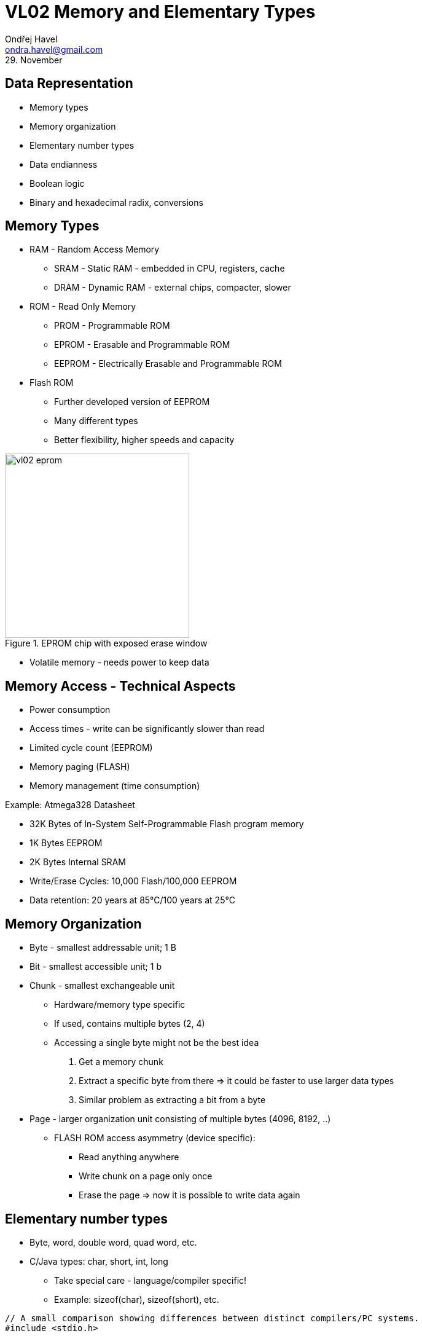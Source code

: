 = VL02 Memory and Elementary Types
Ondřej Havel <ondra.havel@gmail.com>
29. November


Data Representation
-------------------

- Memory types
- Memory organization
- Elementary number types
- Data endianness
- Boolean logic
- Binary and hexadecimal radix, conversions


== Memory Types

- RAM - Random Access Memory
  * SRAM - Static RAM - embedded in CPU, registers, cache
  * DRAM - Dynamic RAM - external chips, compacter, slower
- ROM - Read Only Memory
  * PROM - Programmable ROM
  * EPROM - Erasable and Programmable ROM
  * EEPROM - Electrically Erasable and Programmable ROM

- Flash ROM
  * Further developed version of EEPROM
  * Many different types
  * Better flexibility, higher speeds and capacity

.EPROM chip with exposed erase window
image::img/vl02_eprom.jpg[width="300"]

- Volatile memory - needs power to keep data


== Memory Access - Technical Aspects

- Power consumption
- Access times - write can be significantly slower than read
- Limited cycle count (EEPROM)
- Memory paging (FLASH)
- Memory management (time consumption)


.Example: Atmega328 Datasheet

- 32K Bytes of In-System Self-Programmable Flash program memory
- 1K Bytes EEPROM
- 2K Bytes Internal SRAM
- Write/Erase Cycles: 10,000 Flash/100,000 EEPROM
- Data retention: 20 years at 85°C/100 years at 25°C


== Memory Organization

- Byte - smallest addressable unit; 1 B
- Bit - smallest accessible unit; 1 b
- Chunk - smallest exchangeable unit
  * Hardware/memory type specific
  * If used, contains multiple bytes (2, 4)
  * Accessing a single byte might not be the best idea
	. Get a memory chunk
    . Extract a specific byte from there => it could be faster to use larger data types
	. Similar problem as extracting a bit from a byte
- Page - larger organization unit consisting of multiple bytes (4096, 8192, ..)
  * FLASH ROM access asymmetry (device specific):
	** Read anything anywhere
    ** Write chunk on a page only once
    ** Erase the page => now it is possible to write data again


== Elementary number types

- Byte, word, double word, quad word, etc.
- C/Java types: char, short, int, long
  * Take special care - language/compiler specific!
  * Example: sizeof(char), sizeof(short), etc.

[source,c]
----
// A small comparison showing differences between distinct compilers/PC systems.
#include <stdio.h>

void main() {
                                        // this  former
    printf("%d\n", sizeof(char));       // 1     1
    printf("%d\n", sizeof(short));      // 2     2
    printf("%d\n", sizeof(int));        // 4     2
    printf("%d\n", sizeof(long));       // 8     4
    printf("%d\n", sizeof(long int));   // 8     4
    printf("%d\n", sizeof(long long));  // 8     4
}
----

- Explicit number types: uint8_t, uint16_t, uint32_t
  * Use for portable code where type size needs to be consistent

[source,c]
----
#include <stdio.h>
#include <stdint.h>

void main() {
	printf("%d\n", sizeof(uint8_t));	// 1
	printf("%d\n", sizeof(uint16_t));	// 2
	printf("%d\n", sizeof(uint32_t));	// 4
	printf("%d\n", sizeof(uint64_t));	// 8
}
----


== Data Endianness

[quote, Wikipedia]
In computing, endianness refers to the order of bytes (or sometimes bits) within
a binary representation of a number. It can also be used more generally to refer
to the internal ordering of any representation, such as the digits in a numeral
system or the sections of a date. 

*LSB, MSB* - Least/Most Significant Byte

.Consider the unsigned hexadecimal number 0x1234.

- requires at least two bytes to represent
- arrangement of the bytes
  * big-endian ordering 0x12, 0x34
  * little-endian ordering 0x34, 0x12

- Type casting, consider uint16_t => uint8_t conversion with little and big
  endian.
- Byte structure: bits, nibbles


== Boolean Operations

[width="80%",frame="topbot",options="header"]
|====================================================
| A		| B		| A AND B | A OR B | A XOR B | NOT A | NOT B
| 0		| 0		|	0	  |	0	   | 0		 | 1	 |	1
| 0		| 1		|	0	  |	1	   | 1		 | 1	 |	0
| 1		| 0		|	0     |	1      | 1		 | 0	 |	1
| 1		| 1		|	1     | 1      | 0		 | 0	 |	0
|====================================================

- Complementary operations: nand, nor, nxor
- AND
   * binary multiplication
   * A AND A, A && B
- OR
   * inclusive binary addition
   * A OR B, A || B
- NOT
   * unary operation
   * NOT(A), !A
- A XOR B = (!A && B) || (A && !B)

== Boolean Expressions

- Left to right interpretation (C-based languages)
  * if is_engine_ready() == false, test_engine() will not be run!

- Programming essentials: simplify/negate logical expressions

[source,c]
----
/* one way */
if(is_engine_ready() && test_engine()) {
    start_engine();
} else {
    do_something_else();
}

/* or another */
if(!is_engine_ready() || !test_engine()) {
    do_something_else();
} else {
    start_engine();
}
----



- Avoid tautology and contradiction

[source,c]
----
if(a == 1 || a != 1) {

}
----

- Might be handy for easily de-activating a block of code during the development.

[source,c]
----
if(0) { // equivalent if(false) {
// this block is now deactivated
}

if(1) { // equivalent if(true) {
// yes, this shall run
}
----

== Bitwise Operations

- Counterparts of binary operations applied on whole numbers.

[width="80%",frame="topbot",options="header"]
|====================================================
| A		    | B		    | A AND B | A OR B | A XOR B | NOT A | NOT B
| 10001111	| 11010000	| 10000000 | 11011111 | 01011111 | 01110000	 |	00101111
|====================================================

- A AND B; A & B
- A OR B; A | B
- NOT(A); NEG(A); ~A
- Shift left/right: SHL <<, SHR >>


== Basic Arithmetic

image::img/vl02_wall_clock.png[width="400"]

[source,c]
----
uint8_t i;

for(;;) {
    i++;
    wait_one_second();
}
----

.For/while transformation

[source,c]
----
for(expression_1; condition; expression_2) {
    loop_body();
}

expression_1;

while(condition) {
    loop_body();

    expression_2;
}
----


== Code Review I

- What does the code do and why?
- Convert the values of a and b to hexadecimal

[source,c]
----
int a = 100;
int b = 160;

a = a ^ b;
b = a ^ b;
a = a ^ b;
----

== Exercise 0

Implement an algorithm:

- Input: unsigned integer value (decimal)
- Output: number of bits with value 1


== Exercise 1

Consider the following code snippet in Basic.
How would the Java/C counterpart look like?

----
While row < lastrow
    For i As Integer = 0 To lastcol
        If i = 5 Then
            Continue While
        End If
    Next i
End While
----

== Exercise 2

Implement and write an algorithm!

Iterate the following transformations with input data:

- Replace every 0 with 1 and replace every 1 with 10
  * Example: 101 => 10110
- Use the newly created data for the next iteration

Use 0 as initial input. What can be seen?
